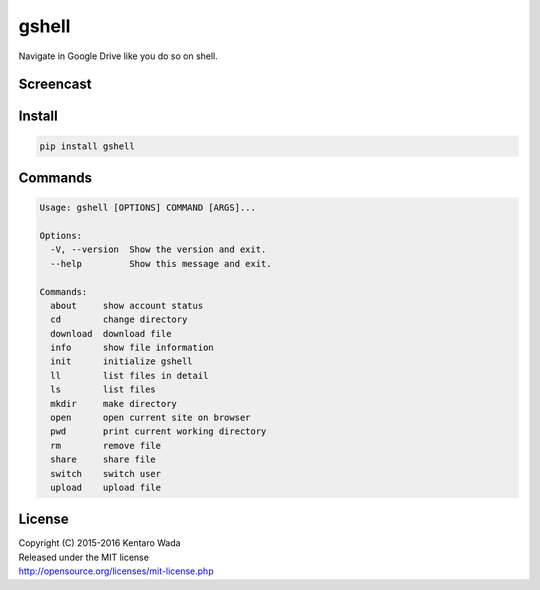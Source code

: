 gshell
======

.. image:: https://travis-ci.org/wkentaro/gshell.svg?branch=master
    :target: https://travis-ci.org/wkentaro/gshell
.. image:: https://badge.fury.io/py/gshell.svg
    :target: https://badge.fury.io/py/gshell


Navigate in Google Drive like you do so on shell.


Screencast
----------

.. image:: images/gshell_youtube.png
   :width: 40%
   :target: https://www.youtube.com/watch?v=eDRTj_Hy2k4


Install
-------

.. code-block:: bash

  pip install gshell


Commands
--------

.. code-block:: bash

  Usage: gshell [OPTIONS] COMMAND [ARGS]...

  Options:
    -V, --version  Show the version and exit.
    --help         Show this message and exit.

  Commands:
    about     show account status
    cd        change directory
    download  download file
    info      show file information
    init      initialize gshell
    ll        list files in detail
    ls        list files
    mkdir     make directory
    open      open current site on browser
    pwd       print current working directory
    rm        remove file
    share     share file
    switch    switch user
    upload    upload file


License
-------

| Copyright (C) 2015-2016 Kentaro Wada
| Released under the MIT license
| http://opensource.org/licenses/mit-license.php
